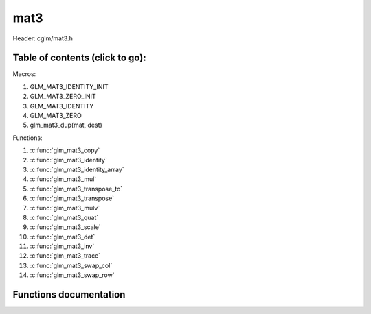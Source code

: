 .. default-domain:: C

mat3
====

Header: cglm/mat3.h

Table of contents (click to go):
~~~~~~~~~~~~~~~~~~~~~~~~~~~~~~~~~~~~~~~~~~~~~~~~~~~~~~~~~~~~~~~~~~~~~~~~~~~~~~~~

Macros:

1. GLM_MAT3_IDENTITY_INIT
#. GLM_MAT3_ZERO_INIT
#. GLM_MAT3_IDENTITY
#. GLM_MAT3_ZERO
#. glm_mat3_dup(mat, dest)

Functions:

1. :c:func:`glm_mat3_copy`
#. :c:func:`glm_mat3_identity`
#. :c:func:`glm_mat3_identity_array`
#. :c:func:`glm_mat3_mul`
#. :c:func:`glm_mat3_transpose_to`
#. :c:func:`glm_mat3_transpose`
#. :c:func:`glm_mat3_mulv`
#. :c:func:`glm_mat3_quat`
#. :c:func:`glm_mat3_scale`
#. :c:func:`glm_mat3_det`
#. :c:func:`glm_mat3_inv`
#. :c:func:`glm_mat3_trace`
#. :c:func:`glm_mat3_swap_col`
#. :c:func:`glm_mat3_swap_row`

Functions documentation
~~~~~~~~~~~~~~~~~~~~~~~

.. c:function:: void  glm_mat3_copy(mat3 mat, mat3 dest)

    copy mat3 to another one (dest).

    Parameters:
      | *[in]*  **mat**   source
      | *[out]* **dest**  destination

.. c:function:: void  glm_mat3_identity(mat3 mat)

    copy identity mat3 to mat, or makes mat to identiy

    Parameters:
      | *[out]* **mat**  matrix

.. c:function:: void  glm_mat3_identity_array(mat3 * __restrict mat, size_t count)

    make given matrix array's each element identity matrix

    Parameters:
      | *[in,out]* **mat**  matrix array (must be aligned (16/32) if alignment is not disabled)
      | *[in]* **count**  count of matrices

.. c:function:: void  glm_mat3_mul(mat3 m1, mat3 m2, mat3 dest)

    multiply m1 and m2 to dest
    m1, m2 and dest matrices can be same matrix, it is possible to write this:

    .. code-block:: c

       mat3 m = GLM_MAT3_IDENTITY_INIT;
       glm_mat3_mul(m, m, m);

    Parameters:
      | *[in]*  **m1**    left matrix
      | *[in]*  **m2**    right matrix
      | *[out]* **dest**  destination matrix

.. c:function:: void  glm_mat3_transpose_to(mat3 m, mat3 dest)

    transpose mat4 and store in dest
    source matrix will not be transposed unless dest is m

    Parameters:
      | *[in]*  **mat**   source
      | *[out]* **dest**  destination

.. c:function:: void  glm_mat3_transpose(mat3 m)

    tranpose mat3 and store result in same matrix

    Parameters:
      | *[in]*  **mat**   source
      | *[out]* **dest**  destination

.. c:function:: void  glm_mat3_mulv(mat3 m, vec3 v, vec3 dest)

    multiply mat4 with vec4 (column vector) and store in dest vector

    Parameters:
      | *[in]*  **mat**   mat3 (left)
      | *[in]*  **v**     vec3 (right, column vector)
      | *[out]* **dest**  destination (result, column vector)

.. c:function:: void  glm_mat3_quat(mat3 m, versor dest)

    convert mat3 to quaternion

    Parameters:
      | *[in]*  **m**     rotation matrix
      | *[out]* **dest**  destination quaternion

.. c:function:: void  glm_mat3_scale(mat3 m, float s)

    multiply matrix with scalar

    Parameters:
      | *[in, out]* **mat**   matrix
      | *[in]*      **dest**  scalar

.. c:function:: float  glm_mat3_det(mat3 mat)

    returns mat3 determinant

    Parameters:
      | *[in]*  **mat**   matrix

    Returns:
        mat3 determinant

.. c:function:: void glm_mat3_inv(mat3 mat, mat3 dest)

    inverse mat3 and store in dest

    Parameters:
      | *[in]*  **mat**  matrix
      | *[out]* **dest** destination (inverse matrix)

.. c:function:: void glm_mat3_trace(mat3 m)

    | sum of the elements on the main diagonal from upper left to the lower right

    Parameters:
      | *[in]*  **m**  matrix

    Returns:
        trace of matrix

.. c:function:: void  glm_mat3_swap_col(mat3 mat, int col1, int col2)

    swap two matrix columns

    Parameters:
      | *[in, out]*  **mat**   matrix
      | *[in]*       **col1**  col1
      | *[in]*       **col2**  col2

.. c:function:: void  glm_mat3_swap_row(mat3 mat, int row1, int row2)

    swap two matrix rows

    Parameters:
      | *[in, out]*  **mat**   matrix
      | *[in]*       **row1**  row1
      | *[in]*       **row2**  row2

